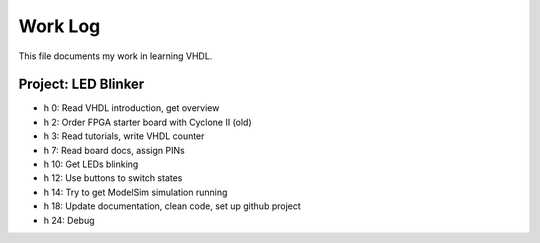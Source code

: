 Work Log
========

This file documents my work in learning VHDL.


Project: LED Blinker
--------------------

* h 0: Read VHDL introduction, get overview
* h 2: Order FPGA starter board with Cyclone II (old)
* h 3: Read tutorials, write VHDL counter
* h 7: Read board docs, assign PINs
* h 10: Get LEDs blinking
* h 12: Use buttons to switch states
* h 14: Try to get ModelSim simulation running
* h 18: Update documentation, clean code, set up github project
* h 24: Debug

